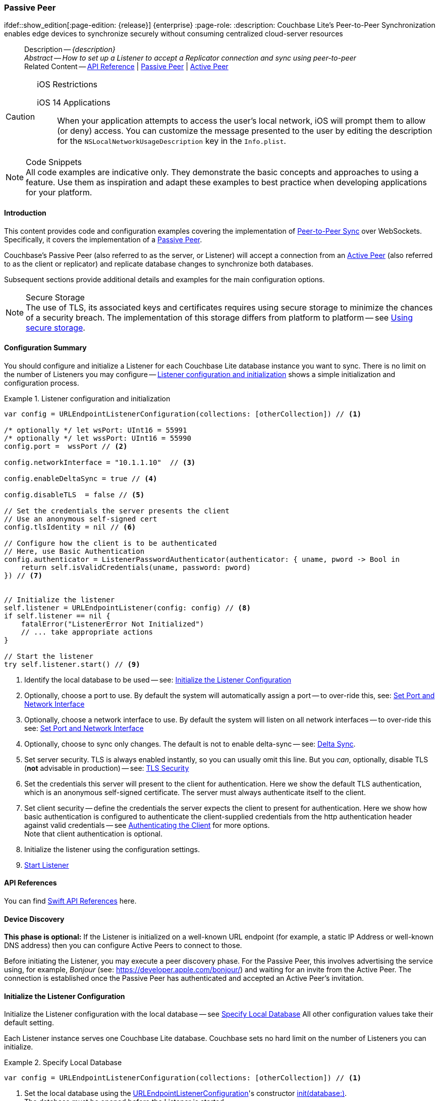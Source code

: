 :docname: p2psync-websocket-using-passive
:page-module: swift
:page-relative-src-path: p2psync-websocket-using-passive.adoc
:page-origin-url: https://github.com/couchbase/docs-couchbase-lite.git
:page-origin-start-path:
:page-origin-refname: antora-assembler-simplification
:page-origin-reftype: branch
:page-origin-refhash: (worktree)
[#swift:p2psync-websocket-using-passive:::]
=== Passive Peer
:page-aliases: advance/swift-p2psync-websocket-using-passive.adoc
ifdef::show_edition[:page-edition: {release}] {enterprise}
:page-role:
:description: Couchbase Lite's Peer-to-Peer Synchronization enables edge devices to synchronize securely without consuming centralized cloud-server resources


[abstract]
--
Description -- _{description}_ +
_Abstract -- How to set up a Listener to accept a Replicator connection and sync using peer-to-peer_ +
Related Content -- https://docs.couchbase.com/mobile/{major}.{minor}.{maintenance-ios}{empty}/couchbase-lite-swift[API Reference]  |  xref:swift:p2psync-websocket-using-passive.adoc[Passive Peer]  |  xref:swift:p2psync-websocket-using-active.adoc[Active Peer]
--


.iOS Restrictions
[CAUTION]
--
iOS 14 Applications::
When your application attempts to access the user's local network, iOS will prompt them to allow (or deny) access.
You can customize the message presented to the user by editing the description for the `NSLocalNetworkUsageDescription` key in the `Info.plist`.
--


.Code Snippets
[NOTE]
All code examples are indicative only.
They demonstrate the basic concepts and approaches to using a feature.
Use them as inspiration and adapt these examples to best practice when developing applications for your platform.


[discrete#swift:p2psync-websocket-using-passive:::introduction]
==== Introduction
This content provides code and configuration examples covering the implementation of xref:refer-glossary.adoc#peer-to-peer-sync[Peer-to-Peer Sync] over WebSockets.
Specifically, it covers the implementation of a xref:refer-glossary.adoc#passive-peer[Passive Peer].

Couchbase's Passive Peer (also referred to as the server, or Listener) will accept a connection from an xref:refer-glossary.adoc#active-peer[Active Peer] (also referred to as the client or replicator) and replicate database changes to synchronize both databases.

Subsequent sections provide additional details and examples for the main configuration options.

.Secure Storage
[NOTE]
The use of TLS, its associated keys and certificates requires using secure storage to minimize the chances of a security breach.
The implementation of this storage differs from platform to platform -- see xref:swift:p2psync-websocket.adoc#using-secure-storage[Using secure storage].


[discrete#swift:p2psync-websocket-using-passive:::configuration-summary]
==== Configuration Summary

You should configure and initialize a Listener for each Couchbase Lite database instance you want to sync.
There is no limit on the number of Listeners you may configure -- <<swift:p2psync-websocket-using-passive:::simple-listener-initialization>> shows a simple initialization and configuration process.


// Example 1
.Listener configuration and initialization
[#simple-listener-initialization]


[#swift:p2psync-websocket-using-passive:::simple-listener-initialization]
====


// Show Main Snippet
// include::swift:example$code_snippets/SampleCodeTest.swift[tags="listener-initialize", indent=0]
[source, swift]
----

var config = URLEndpointListenerConfiguration(collections: [otherCollection]) // <.>

/* optionally */ let wsPort: UInt16 = 55991
/* optionally */ let wssPort: UInt16 = 55990
config.port =  wssPort // <.>

config.networkInterface = "10.1.1.10"  // <.>

config.enableDeltaSync = true // <.>

config.disableTLS  = false // <.>

// Set the credentials the server presents the client
// Use an anonymous self-signed cert
config.tlsIdentity = nil // <.>

// Configure how the client is to be authenticated
// Here, use Basic Authentication
config.authenticator = ListenerPasswordAuthenticator(authenticator: { uname, pword -> Bool in
    return self.isValidCredentials(uname, password: pword)
}) // <.>


// Initialize the listener
self.listener = URLEndpointListener(config: config) // <.>
if self.listener == nil {
    fatalError("ListenerError Not Initialized")
    // ... take appropriate actions
}

// Start the listener
try self.listener.start() // <.>

----


====


<.> Identify the local database to be used -- see: <<swift:p2psync-websocket-using-passive:::initialize-the-listener-configuration>>

<.> Optionally, choose a port to use.
By default the system will automatically assign a port -- to over-ride this, see: <<swift:p2psync-websocket-using-passive:::lbl-set-network-and-port>>

<.> Optionally, choose a network interface to use.
By default the system will listen on all network interfaces -- to over-ride this see: <<swift:p2psync-websocket-using-passive:::lbl-set-network-and-port>>

<.> Optionally, choose to sync only changes.
The default is not to enable delta-sync -- see: <<swift:p2psync-websocket-using-passive:::delta-sync>>.

<.> Set server security.
TLS is always enabled instantly, so you can usually omit this line.
But you _can_, optionally, disable TLS (*not* advisable in production) -- see: <<swift:p2psync-websocket-using-passive:::lbl-tls-security>>

<.> Set the credentials this server will present to the client for authentication.
Here we show the default TLS authentication, which is an anonymous self-signed certificate.
The server must always authenticate itself to the client.

<.> Set client security -- define the credentials the server expects the client to present for authentication.
Here we show how basic authentication is configured to authenticate the client-supplied credentials from the http authentication header against valid credentials -- see <<swift:p2psync-websocket-using-passive:::lbl-authenticating-the-client>> for more options. +
Note that client authentication is optional.

<.> Initialize the listener using the configuration settings.

<.> <<swift:p2psync-websocket-using-passive:::lbl-start-listener>>


[discrete#swift:p2psync-websocket-using-passive:::api-references]
==== API References
You can find https://docs.couchbase.com/mobile/{major}.{minor}.{maintenance-ios}{empty}/couchbase-lite-swift[Swift API References] here.

[discrete#swift:p2psync-websocket-using-passive:::device-discovery]
==== Device Discovery
*This phase is optional:* If the Listener is initialized on a well-known URL endpoint (for example, a static IP Address or well-known DNS address) then you can configure Active Peers to connect to those.

Before initiating the Listener, you may execute a peer discovery phase.
For the Passive Peer, this involves advertising the service using, for example,
_Bonjour_ (see: https://developer.apple.com/bonjour/)
 and waiting for an invite from the Active Peer.
The connection is established once the Passive Peer has authenticated and accepted an Active Peer's invitation.


[discrete#swift:p2psync-websocket-using-passive:::initialize-the-listener-configuration]
==== Initialize the Listener Configuration
Initialize the Listener configuration with the local database -- see <<swift:p2psync-websocket-using-passive:::ex-locdb>>
All other configuration values take their default setting.

Each Listener instance serves one Couchbase Lite database.
Couchbase sets no hard limit on the number of Listeners you can initialize.

// Example 2
.Specify Local Database
[#ex-locdb]


[#swift:p2psync-websocket-using-passive:::ex-locdb]
====


// Show Main Snippet
// include::swift:example$code_snippets/SampleCodeTest.swift[tags="listener-config-db", indent=0]
[source, swift]
----
var config = URLEndpointListenerConfiguration(collections: [otherCollection]) // <.>

----


====

<.> Set the local database using the https://docs.couchbase.com/mobile/{major}.{minor}.{maintenance-ios}{empty}/couchbase-lite-swift/Structs/URLEndpointListenerConfiguration.html[URLEndpointListenerConfiguration]'s constructor https://docs.couchbase.com/mobile/{major}.{minor}.{maintenance-ios}{empty}/couchbase-lite-swift/Structs/URLEndpointListenerConfiguration.html#/s:18CouchbaseLiteSwift32URLEndpointListenerConfigurationC8databaseAcA8DatabaseC_tcfc[init(database:)]. +
The database must be opened before the Listener is started. +
`thisDB` has previously been declared as an object of type `Database`.

[discrete#swift:p2psync-websocket-using-passive:::lbl-set-network-and-port]
==== Set Port and Network Interface


[discrete#swift:p2psync-websocket-using-passive:::port-number]
===== Port number
The Listener will automatically select an available port if you do not specify one -- see <<swift:p2psync-websocket-using-passive:::ex-port>> for how to specify a port.

// Example 3
.Specify a port
[#ex-port]


[#swift:p2psync-websocket-using-passive:::ex-port]
====


// Show Main Snippet
// include::swift:example$code_snippets/SampleCodeTest.swift[tags="listener-config-port", indent=0]
[source, swift]
----
/* optionally */ let wsPort: UInt16 = 55991
/* optionally */ let wssPort: UInt16 = 55990
config.port =  wssPort // <.>

----


====

<.> To use a canonical port -- one known to other applications -- specify it explicitly using the https://docs.couchbase.com/mobile/{major}.{minor}.{maintenance-ios}{empty}/couchbase-lite-swift/Structs/URLEndpointListenerConfiguration.html#/s:18CouchbaseLiteSwift32URLEndpointListenerConfigurationC4ports6UInt16VSgvp[port] method shown here. +
Ensure that firewall rules do not block any port you do specify. +


[discrete#swift:p2psync-websocket-using-passive:::network-interface]
===== Network Interface
The Listener will listen on all network interfaces by default.

// Example 4

[#specify-a-network-interface-to-use]
.Specify a Network Interface to Use


[#swift:p2psync-websocket-using-passive:::specify-a-network-interface-to-use]
====


// Show Main Snippet
// include::swift:example$code_snippets/SampleCodeTest.swift[tags="listener-config-netw-iface", indent=0]
[source, swift]
----
config.networkInterface = "10.1.1.10"  // <.>

----


====

<.> To specify an interface -- one known to other applications -- identify it explicitly, using the https://docs.couchbase.com/mobile/{major}.{minor}.{maintenance-ios}{empty}/couchbase-lite-swift/Structs/URLEndpointListenerConfiguration.html#/s:18CouchbaseLiteSwift32URLEndpointListenerConfigurationC16networkInterfaceSSSgvp[networkInterface] method shown here.
This must be either an IP Address or network interface name such as `en0`.


TIP: Where necessary, you can identify the available interfaces at runtime, using appropriate platform tools -- see <<swift:p2psync-websocket-using-passive:::get-network-interfaces>>.

[#get-network-interfaces]
.Identify available network interfaces


[#swift:p2psync-websocket-using-passive:::get-network-interfaces]
====


// Show Main Snippet
// include::swift:example$code_snippets/SampleCodeTest.swift[tags="listener-get-network-interfaces", indent=0]
[source, swift]
----
import SystemConfiguration
// . . .

class SomeClass {
    func SomeFunction() {
        for interface in SCNetworkInterfaceCopyAll() as! [SCNetworkInterface] {
            // do something with this `interface`
        }
    }

    // . . .
}

----


====


[discrete#swift:p2psync-websocket-using-passive:::delta-sync]
==== Delta Sync

Delta Sync allows clients to sync only those parts of a document that have changed.
This can result in significant bandwidth consumption savings and throughput improvements.
Both are valuable benefits, especially when network bandwidth is constrained.

// Example 5
.Enable delta sync


====


// Show Main Snippet
// include::swift:example$code_snippets/SampleCodeTest.swift[tags="listener-config-delta-sync", indent=0]
[source, swift]
----
config.enableDeltaSync = true // <.>

----


====

<.> Delta sync replication is not enabled by default.
Use https://docs.couchbase.com/mobile/{major}.{minor}.{maintenance-ios}{empty}/couchbase-lite-swift/Structs/URLEndpointListenerConfiguration.html[URLEndpointListenerConfiguration]'s https://docs.couchbase.com/mobile/{major}.{minor}.{maintenance-ios}{empty}/couchbase-lite-swift/Structs/URLEndpointListenerConfiguration.html#/s:18CouchbaseLiteSwift32URLEndpointListenerConfigurationC15enableDeltaSyncSbvp[enableDeltaSync] method to activate or deactivate it.

[discrete#swift:p2psync-websocket-using-passive:::lbl-tls-security]
==== TLS Security


[discrete#swift:p2psync-websocket-using-passive:::enable-or-disable-tls]
===== Enable or Disable TLS

Define whether the connection is to use TLS or clear text.

TLS-based encryption is enabled by default, and this setting ought to be used in any production environment.
However, it _can_ be disabled. For example, for development or test environments.

When TLS is enabled, Couchbase Lite provides several options on how the Listener may be configured with an appropriate TLS Identity -- see <<swift:p2psync-websocket-using-passive:::configure-tls-identity-for-listener>>.


You can use https://docs.couchbase.com/mobile/{major}.{minor}.{maintenance-ios}{empty}/couchbase-lite-swift/Structs/URLEndpointListenerConfiguration.html[URLEndpointListenerConfiguration]'s https://docs.couchbase.com/mobile/{major}.{minor}.{maintenance-ios}{empty}/couchbase-lite-swift/Structs/URLEndpointListenerConfiguration.html#/s:18CouchbaseLiteSwift32URLEndpointListenerConfigurationC10disableTLSSbvp[disableTLS] method to disable TLS communication if necessary

The `disableTLS` setting must be 'false' when _Client Cert Authentication_ is required.

Basic Authentication can be used with, or without, TLS.

https://docs.couchbase.com/mobile/{major}.{minor}.{maintenance-ios}{empty}/couchbase-lite-swift/Structs/URLEndpointListenerConfiguration.html#/s:18CouchbaseLiteSwift32URLEndpointListenerConfigurationC10disableTLSSbvp[disableTLS] works in conjunction with `TLSIdentity`, to enable developers to define the key and certificate to be used.

* If `disableTLS` is true -- TLS communication is disabled and TLS identity is ignored.
Active peers will use the `ws://` URL scheme used to connect to the listener.
* If `disableTLS` is false or not specified -- TLS communication is enabled.
+
Active peers will use the `wss://` URL scheme to connect to the listener.


[discrete#swift:p2psync-websocket-using-passive:::configure-tls-identity-for-listener]
===== Configure TLS Identity for Listener

Define the credentials the server will present to the client for authentication.
Note that the server must always authenticate itself with the client -- see: xref:swift:p2psync-websocket-using-active.adoc#authenticate-listener[Authenticate Listener on Active Peer] for how the client deals with this.

Use https://docs.couchbase.com/mobile/{major}.{minor}.{maintenance-ios}{empty}/couchbase-lite-swift/Structs/URLEndpointListenerConfiguration.html[URLEndpointListenerConfiguration]'s
https://docs.couchbase.com/mobile/{major}.{minor}.{maintenance-ios}{empty}/couchbase-lite-swift/Structs/URLEndpointListenerConfiguration.html#/s:18CouchbaseLiteSwift32URLEndpointListenerConfigurationC11tlsIdentityAA11TLSIdentityCSgvp[tlsIdentity] method to configure the TLS Identity used in TLS communication.

If `TLSIdentity` is not set, then the listener uses an auto-generated anonymous self-signed identity (unless `disableTLS = true`).
Whilst the client cannot use this to authenticate the server, it will use it to encrypt communication, giving a more secure option than non-TLS communication.

The auto-generated anonymous self-signed identity is saved in secure storage for future use to obviate the need to re-generate it.


NOTE: Typically, you will configure the Listener's TLS Identity once during the initial launch and re-use it (from secure storage on any subsequent starts.

Here are some example code snippets showing:

* Importing a TLS identity -- see: <<swift:p2psync-websocket-using-passive:::ex-import-tls-id>>
* Setting TLS identity to expect self-signed certificate --  -- see: <<swift:p2psync-websocket-using-passive:::ex-create-tls-id>>
* Setting TLS identity to expect anonymous certificate -- see: <<swift:p2psync-websocket-using-passive:::ex-anon-tls-id>>

.Import Listener's TLS identity
[#ex-import-tls-id]


[#swift:p2psync-websocket-using-passive:::ex-import-tls-id]
====

Import an identity from a secure key and certificate data source.

// Show Main Snippet
// include::swift:example$code_snippets/SampleCodeTest.swift[tags="listener-config-tls-enable;listener-config-tls-id-full;!listener-config-tls-id-SelfSigned;!listener-config-tls-id-anon", indent=0]
[source, swift]
----
config.disableTLS  = false // <.>

guard let path = Bundle.main.path(forResource: "cert", ofType: "p12") else {
    /* process error */ return
}

guard let certData = try? NSData(contentsOfFile: path) as Data else {
    /* process error */ return
} // <.>

let tlsIdentity = try TLSIdentity.importIdentity(withData: certData,
                                                 password: "123",
                                                 label: "Server-Cert-Label") // <.>

// Set the credentials the server presents the client
config.tlsIdentity = tlsIdentity    // <.>

----


====

<.> Ensure TLS is used
<.> Get key and certificate data
<.> Use the retrieved data to create and store the TLS identity
<.> Set this identity as the one presented in response to the client's prompt

.Create Self-Signed Cert
[#ex-create-tls-id]
The system generates a self-signed certificate.]


[#swift:p2psync-websocket-using-passive:::ex-create-tls-id]
====

pass:q,a[Create a TLSIdentity for the server using convenience API. +

// Show Main Snippet
// include::swift:example$code_snippets/SampleCodeTest.swift[tags="listener-config-tls-enable;listener-config-tls-id-full;!listener-config-tls-id-caCert;!listener-config-tls-id-anon", indent=0]
[source, swift]
----
config.disableTLS  = false // <.>

let attrs = [certAttrCommonName: "Couchbase Inc"] // <.>

let identity = try TLSIdentity.createIdentity(forServer: true, /* isServer */
                                              attributes: attrs,
                                              expiration: Date().addingTimeInterval(86400),
                                              label: "Server-Cert-Label") // <.>

// Set the credentials the server presents the client
config.tlsIdentity = tlsIdentity    // <.>

----


====


<.> Ensure TLS is used.
<.> Map the required certificate attributes, in this case the common name.
<.> Create the required TLS identity using the attributes.
Add to secure storage as 'couchbase-docs-cert'.
<.> Configure the server to present the defined identity credentials when prompted.


.Use Anonymous Self-Signed Certificate
[#ex-anon-tls-id]
Generated certificates are held in secure storage.]


[#swift:p2psync-websocket-using-passive:::ex-anon-tls-id]
====

pass:q,a[This example uses an _anonymous_ self signed certificate. +

// Show Main Snippet
// include::swift:example$code_snippets/SampleCodeTest.swift[tags="listener-config-tls-enable;listener-config-tls-id-anon", indent=0]
[source, swift]
----
config.disableTLS  = false // <.>

// Set the credentials the server presents the client
// Use an anonymous self-signed cert
config.tlsIdentity = nil // <.>

----


====


<.> Ensure TLS is used. +
This is the default setting.
<.> Authenticate using an anonymous self-signed certificate. +
This is the default setting.


[discrete#swift:p2psync-websocket-using-passive:::lbl-authenticating-the-client]
==== Authenticating the Client
In this section: <<swift:p2psync-websocket-using-passive:::use-basic-authentication>>  |  <<swift:p2psync-websocket-using-passive:::using-client-certificate-authentication>>  |  <<swift:p2psync-websocket-using-passive:::delete-tls-identity>>  |  <<swift:p2psync-websocket-using-passive:::the-impact-of-tls-settings>>

Define how the server (Listener) will authenticate the client as one it is prepared to interact with.

Whilst client authentication is optional, Couchbase lite provides the necessary tools to implement it.
Use the
https://docs.couchbase.com/mobile/{major}.{minor}.{maintenance-ios}{empty}/couchbase-lite-swift/Structs/URLEndpointListenerConfiguration.html[URLEndpointListenerConfiguration] class's https://docs.couchbase.com/mobile/{major}.{minor}.{maintenance-ios}{empty}/couchbase-lite-swift/Structs/URLEndpointListenerConfiguration.html#/s:18CouchbaseLiteSwift32URLEndpointListenerConfigurationC13authenticatorAA0E13Authenticator_pSgvp[authenticator] method to specify how the client-supplied credentials are to be authenticated.

Valid options are:

* No authentication -- If you do not define an Authenticator then all clients are accepted.
* Basic Authentication -- uses the https://docs.couchbase.com/mobile/{major}.{minor}.{maintenance-ios}{empty}/couchbase-lite-swift/Classes//ListenerPasswordAuthenticator.html[ListenerPasswordAuthenticator] to authenticate the client using the client-supplied username and password (from the http authentication header).
* https://docs.couchbase.com/mobile/{major}.{minor}.{maintenance-ios}{empty}/couchbase-lite-swift/Classes//ListenerCertificateAuthenticator.html[ListenerCertificateAuthenticator] -- which authenticates the client using a client supplied chain of one or more certificates.
You should initialize the authenticator using one of the following constructors:
** A list of one or more root certificates -- the client supplied certificate must end at a certificate in this list if it is to be authenticated
** A block of code that assumes total responsibility for authentication -- it must return a boolean response (true for an authenticated client, or false for a failed authentication).


[discrete#swift:p2psync-websocket-using-passive:::use-basic-authentication]
===== Use Basic Authentication

Define how to authenticate client-supplied username and password credentials.
To use client-supplied certificates instead -- see: <<swift:p2psync-websocket-using-passive:::using-client-certificate-authentication>>


// Example 7
.Password authentication


====


// Show Main Snippet
// include::swift:example$code_snippets/SampleCodeTest.swift[tags="listener-config-client-auth-pwd", indent=0]
[source, swift]
----
// Configure how the client is to be authenticated
// Here, use Basic Authentication
config.authenticator = ListenerPasswordAuthenticator(authenticator: { uname, pword -> Bool in
    return self.isValidCredentials(uname, password: pword)
}) // <.>

----


====


<.> Where 'username'/'password' are the client-supplied values (from the http-authentication header) and `validUser`/`validPassword` are the values acceptable to the server.


[discrete#swift:p2psync-websocket-using-passive:::using-client-certificate-authentication]
===== Using Client Certificate Authentication
Define how the server will authenticate client-supplied certificates.

There are two ways to authenticate a client:

* A chain of one or more certificates that ends at a certificate in the list of certificates supplied to the constructor for  https://docs.couchbase.com/mobile/{major}.{minor}.{maintenance-ios}{empty}/couchbase-lite-swift/Classes//ListenerCertificateAuthenticator.html[ListenerCertificateAuthenticator] -- see: <<swift:p2psync-websocket-using-passive:::ex-set-cert-auth>>

* Application logic: This method assumes complete responsibility for verifying and authenticating the client -- see: <<swift:p2psync-websocket-using-passive:::ex-use-app-logic>>
+
If the parameter supplied to the constructor for `ListenerCertificateAuthenticator` is of type  `ListenerCertificateAuthenticatorDelegate`, all other forms of authentication are bypassed.
+
The client response to the certificate request is passed to the method supplied as the constructor parameter.
The logic should take the form of function or block (such as, a closure expression) where the platform allows.

// Example 8
.Set Certificate Authorization
[#ex-set-cert-auth]


[#swift:p2psync-websocket-using-passive:::ex-set-cert-auth]
====

pass:q,a[Configure the server (listener) to authenticate the client against a list of one or more certificates provided by the server to the the https://docs.couchbase.com/mobile/{major}.{minor}.{maintenance-ios}{empty}/couchbase-lite-swift/Classes//ListenerCertificateAuthenticator.html[ListenerCertificateAuthenticator].]

// Show Main Snippet
// include::swift:example$code_snippets/SampleCodeTest.swift[tags="listener-config-client-auth-root, indent=0]", indent=0]
[source, swift]
----
// Authenticate using Cert Authority

// cert is a pre-populated object of type:SecCertificate representing a certificate
let rootCertData = SecCertificateCopyData(cert) as Data // <.>
let rootCert = SecCertificateCreateWithData(kCFAllocatorDefault, rootCertData as CFData)! //

config.authenticator = ListenerCertificateAuthenticator.init (rootCerts: [rootCert]) // <.> <.>

----


====

<.>  Get the identity data to authenticate against.
This can be, for example, from a resource file provided with the app, or an identity previously saved in secure storage.
<.> Configure the authenticator to authenticate the client supplied certificate(s) using these root certs.
A valid client will provide one or more certificates that match a certificate in this list.
<.> Add the authenticator to the Listener configuration.


.Application Logic
[#ex-use-app-logic]


[#swift:p2psync-websocket-using-passive:::ex-use-app-logic]
====

pass:q,a[Configure the server (listener) to authenticate the client using user-supplied logic.]

// Show Main Snippet
// include::swift:example$code_snippets/SampleCodeTest.swift[tags="listener-config-client-auth-lambda", indent=0]
[source, swift]
----
// Authenticate self-signed cert using application logic

config.authenticator = ListenerCertificateAuthenticator { certs -> Bool in // <.>
    // Validate the cert
    return self.isValidCertificates(certs)
} // <.>

----


====

<.>  Get the identity data to authenticate against.
This can be, for example, from a resource file provided with the app, or an identity previously saved in secure storage.
<.>  Configure the Authenticator to pass the root certificates to a user supplied code block.
This code assumes complete responsibility for authenticating the client supplied certificate(s).
It must return a boolean value; with `true` denoting the client supplied certificate authentic.
<.> Add the authenticator to the Listener configuration.


[discrete#swift:p2psync-websocket-using-passive:::delete-tls-identity]
===== Delete Entry

You can remove unwanted TLS identities from secure storage using the convenience API.

// Example 9
.Deleting TLS Identities


====


// Show Main Snippet
// include::swift:example$code_snippets/SampleCodeTest.swift[tags="p2p-tlsid-delete-id-from-keychain", indent=0]
[source, swift]
----

try TLSIdentity.deleteIdentity(withLabel: "doco-sync-server")

----


====


[discrete#swift:p2psync-websocket-using-passive:::the-impact-of-tls-settings]
===== The Impact of TLS Settings

The table in this section shows the expected system behavior (in regards to security) depending on the TLS configuration settings deployed.


.Expected system behavior
[cols="12,44,44"]
|===
|disableTLS |tlsIdentity (corresponding to server) |Expected system behavior

|true
|Ignored
a|TLS is disabled; all communication is plain text.

|false
a| set to nil
a|* The system will auto generate an _anonymous_ self signed cert.
* Active Peers (clients) should be configured to accept self-signed certificates.
* Communication is encrypted

|false
a|Set to server identity generated from a self- or CA-signed certificate

* On first use -- Bring your own certificate and private key; for example, using the https://docs.couchbase.com/mobile/{major}.{minor}.{maintenance-ios}{empty}/couchbase-lite-swift/Classes/TLSIdentity.html[TLSIdentity] class's https://docs.couchbase.com/mobile/{major}.{minor}.{maintenance-ios}{empty}/couchbase-lite-swift/Classes/TLSIdentity.html#/s:18CouchbaseLiteSwift11TLSIdentityC14createIdentity9forServer10attributes10expiration5labelACSb_SDyS2SG10Foundation4DateVSgSStKFZ[CreateIdentity()] method to add it to the secure storage.
* Each time -- Use the server identity from the certificate stored in the secure storage; for example, using the https://docs.couchbase.com/mobile/{major}.{minor}.{maintenance-ios}{empty}/couchbase-lite-swift/Classes/TLSIdentity.html[TLSIdentity] class's https://docs.couchbase.com/mobile/{major}.{minor}.{maintenance-ios}{empty}/couchbase-lite-swift/Classes/TLSIdentity.html#//s:18CouchbaseLiteSwift11TLSIdentityC8identity9withLabelACSgSS_tKFZ[identity(withLabel:)] method with the alias you want to retrieve..


a|* System will use the configured identity.
* Active Peers will validate the server certificate corresponding to the TLSIdentity (as long as they are configured to not skip validation -- see <<swift:p2psync-websocket-using-passive:::lbl-tls-security>>).

|===


[discrete#swift:p2psync-websocket-using-passive:::lbl-start-listener]
==== Start Listener

Once you have completed the Listener's configuration settings you can initialize the Listener instance and start it running -- see: <<swift:p2psync-websocket-using-passive:::initialize-and-start-listener>>

// Example 10
[#initialize-and-start-listener]
.Initialize and start listener


[#swift:p2psync-websocket-using-passive:::initialize-and-start-listener]
====


// Show Main Snippet
// include::swift:example$code_snippets/SampleCodeTest.swift[tags="listener-start", indent=0]
[source, swift]
----
// Initialize the listener
self.listener = URLEndpointListener(config: config) // <.>
if self.listener == nil {
    fatalError("ListenerError Not Initialized")
    // ... take appropriate actions
}

// Start the listener
try self.listener.start() // <.>

----


====


[discrete#swift:p2psync-websocket-using-passive:::monitor-listener]
==== Monitor Listener

Use the Listener's `https://docs.couchbase.com/mobile/{major}.{minor}.{maintenance-ios}{empty}/couchbase-lite-swift/Classes/URLEndpointListener.html#/s:18CouchbaseLiteSwift19URLEndpointListenerC6statusAC16ConnectionStatusVvp[status]` property/method to get counts of total and active connections -- see: <<swift:p2psync-websocket-using-passive:::get-connection-counts>>.

You should note that these counts can be extremely volatile. So, the actual number of active connections may have changed, by the time the `https://docs.couchbase.com/mobile/{major}.{minor}.{maintenance-ios}{empty}/couchbase-lite-swift/Classes/URLEndpointListener/ConnectionStatus.html[ConnectionStatus]` class returns a result.

// Example 11
.Get connection counts
[#get-connection-counts]


[#swift:p2psync-websocket-using-passive:::get-connection-counts]
====


// Show Main Snippet
// include::swift:example$code_snippets/SampleCodeTest.swift[tags="listener-status-check", indent=0]
[source, swift]
----
let totalConnections = self.listener.status.connectionCount
let activeConnections = self.listener.status.activeConnectionCount

----


====


[discrete#swift:p2psync-websocket-using-passive:::stop-listener]
==== Stop Listener

It is best practice to check the status of the Listener's connections and stop only when you have confirmed that there are no active connections -- see <<swift:p2psync-websocket-using-passive:::get-connection-counts>>.

// Example 12
.Stop listener using `stop` method


====


// Show Main Snippet
// include::swift:example$code_snippets/SampleCodeTest.swift[tags="listener-stop", indent=0]
[source, swift]
----
self.listener.stop()

----


====


NOTE: Closing the database will also close the Listener.


[discrete#swift:p2psync-websocket-using-passive:::related-content]
==== Related Content
++++
<div class="card-row three-column-row">
++++

[.column]
===== {empty}
.How to
* xref:swift:p2psync-websocket-using-passive.adoc[Passive Peer]
* xref:swift:p2psync-websocket-using-active.adoc[Active Peer]


.

[discrete.colum#swift:p2psync-websocket-using-passive:::-2n]
===== {empty}
.Concepts
* xref:swift:landing-p2psync.adoc[Peer-to-Peer Sync]

* https://docs.couchbase.com/mobile/{major}.{minor}.{maintenance-ios}{empty}/couchbase-lite-swift[API References]

.


[discrete.colum#swift:p2psync-websocket-using-passive:::-3n]
===== {empty}
.Community Resources ...
https://forums.couchbase.com/c/mobile/14[Mobile Forum] |
https://blog.couchbase.com/[Blog] |
https://docs.couchbase.com/tutorials/[Tutorials]

.
xref:tutorials:cbl-p2p-sync-websockets:swift/cbl-p2p-sync-websockets.adoc[Getting Started with Peer-to-Peer Synchronization]


++++
</div>
++++


